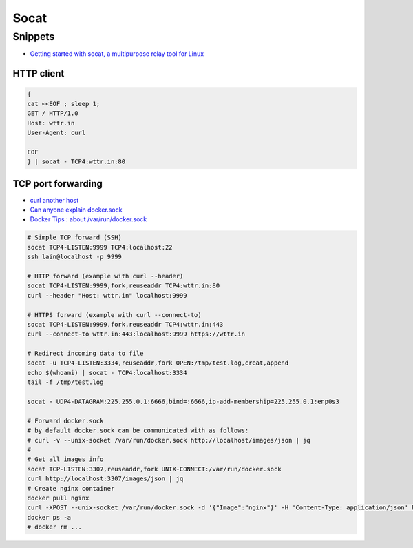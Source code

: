 
=====
Socat
=====

Snippets
========
* `Getting started with socat, a multipurpose relay tool for Linux <https://www.redhat.com/sysadmin/getting-started-socat>`_

HTTP client
-----------

.. code-block:: sh

    {
    cat <<EOF ; sleep 1;
    GET / HTTP/1.0
    Host: wttr.in
    User-Agent: curl

    EOF
    } | socat - TCP4:wttr.in:80


TCP port forwarding
-------------------
* `curl another host <https://daniel.haxx.se/blog/2018/04/05/curl-another-host/>`_
* `Can anyone explain docker.sock <https://stackoverflow.com/questions/35110146/can-anyone-explain-docker-sock>`_
* `Docker Tips : about /var/run/docker.sock <https://betterprogramming.pub/about-var-run-docker-sock-3bfd276e12fd>`_

.. code-block:: sh

    # Simple TCP forward (SSH)
    socat TCP4-LISTEN:9999 TCP4:localhost:22
    ssh lain@localhost -p 9999

    # HTTP forward (example with curl --header)
    socat TCP4-LISTEN:9999,fork,reuseaddr TCP4:wttr.in:80
    curl --header "Host: wttr.in" localhost:9999

    # HTTPS forward (example with curl --connect-to)
    socat TCP4-LISTEN:9999,fork,reuseaddr TCP4:wttr.in:443
    curl --connect-to wttr.in:443:localhost:9999 https://wttr.in

    # Redirect incoming data to file
    socat -u TCP4-LISTEN:3334,reuseaddr,fork OPEN:/tmp/test.log,creat,append
    echo $(whoami) | socat - TCP4:localhost:3334
    tail -f /tmp/test.log

    socat - UDP4-DATAGRAM:225.255.0.1:6666,bind=:6666,ip-add-membership=225.255.0.1:enp0s3

    # Forward docker.sock
    # by default docker.sock can be communicated with as follows:
    # curl -v --unix-socket /var/run/docker.sock http://localhost/images/json | jq
    #
    # Get all images info
    socat TCP-LISTEN:3307,reuseaddr,fork UNIX-CONNECT:/var/run/docker.sock
    curl http://localhost:3307/images/json | jq
    # Create nginx container
    docker pull nginx
    curl -XPOST --unix-socket /var/run/docker.sock -d '{"Image":"nginx"}' -H 'Content-Type: application/json' http://localhost:3307/containers/create
    docker ps -a
    # docker rm ...
